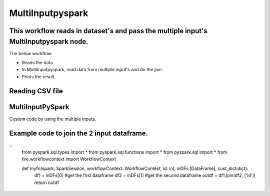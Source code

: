MultiInputpyspark
==========================

This workflow reads in dataset's and pass the multiple input's MultiInputpyspark node.
-------

The below workflow:

* Reads the data.
* In MultiInputpyspark, read data from multiple input's and do the join.
* Prints the result.

.. figure:: ../../_assets/tutorials/languages/multi-input-pyspark/1.png
   :alt: MultiInputpyspark
   :width: 90%
   
Reading CSV file
---------------------

.. figure:: ../../_assets/tutorials/languages/multi-input-pyspark/2.png
   :alt: MultiInputpyspark
   :width: 90%



MultiInputPySpark
---------------------
Custom code by using the multiple inputs.

Example code to join the 2 input dataframe.
-----------------------------------------
::
   from pyspark.sql.types import * 
   from pyspark.sql.functions import * 
   from pyspark.sql import * 
   from fire.workflowcontext import WorkflowContext 

   def myfn(spark: SparkSession, workflowContext: WorkflowContext, id: int, inDFs:[DataFrame], cust_dict:dict):
      df1 = inDFs[0]  #get the first dataframe
      df2 = inDFs[1]	#get the second dataframe
      outdf = df1.join(df2, ['id'])
      return outdf


.. figure:: ../../_assets/tutorials/languages/multi-input-pyspark/3.png
   :alt: MultiInputpyspark
   :width: 90%
   
   

